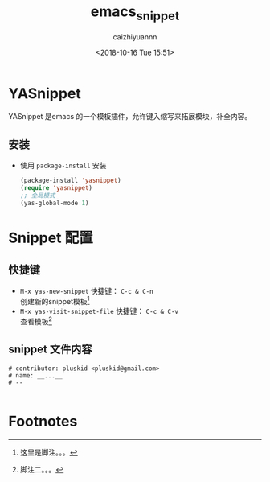 #+OPTIONS: ':nil *:t -:t ::t <:t H:3 \n:nil ^:t arch:headline
#+OPTIONS: author:t broken-links:nil c:nil creator:nil
#+OPTIONS: d:(not "LOGBOOK") date:t e:t email:nil f:t inline:t num:t
#+OPTIONS: p:nil pri:nil prop:nil stat:t tags:t tasks:t tex:t
#+OPTIONS: timestamp:t title:t toc:t todo:t |:t
#+TITLE: emacs_snippet
#+DATE: <2018-10-16 Tue 15:51>
#+AUTHOR: caizhiyuannn
#+EMAIL: caizhiyuannn@gmail.com
#+LANGUAGE: en
#+SELECT_TAGS: export
#+EXCLUDE_TAGS: noexport
#+CREATOR: Emacs 26.1 (Org mode 9.1.9)
#+JEKYLL_LAYOUT: post
#+JEKYLL_CATEGORIES: emacs
#+JEKYLL_TAGS: emacs yasnippet
#+STARTUP: SHOWALL
#+EXPORT_FILE_NAME: 2018-10-16-emacs_snippet

* YASnippet
  YASnippet 是emacs 的一个模板插件，允许键入缩写来拓展模块，补全内容。

** 安装
   - 使用 =package-install= 安装
     #+BEGIN_SRC emacs-lisp
       (package-install 'yasnippet)
       (require 'yasnippet)
       ;; 全局模式
       (yas-global-mode 1)
     #+END_SRC

* Snippet 配置
   
** 快捷键
   - =M-x yas-new-snippet= 快捷键： =C-c & C-n= \\
     创建新的snippet模板[fn:1]
   - =M-x yas-visit-snippet-file= 快捷键： =C-c & C-v= \\
     查看模板[fn:2]

** snippet 文件内容
   #+BEGIN_EXAMPLE
     # contributor: pluskid <pluskid@gmail.com>
     # name: __...__
     # --

   #+END_EXAMPLE


* Footnotes

[fn:2] 脚注二。。。

[fn:1] 这里是脚注。。。
